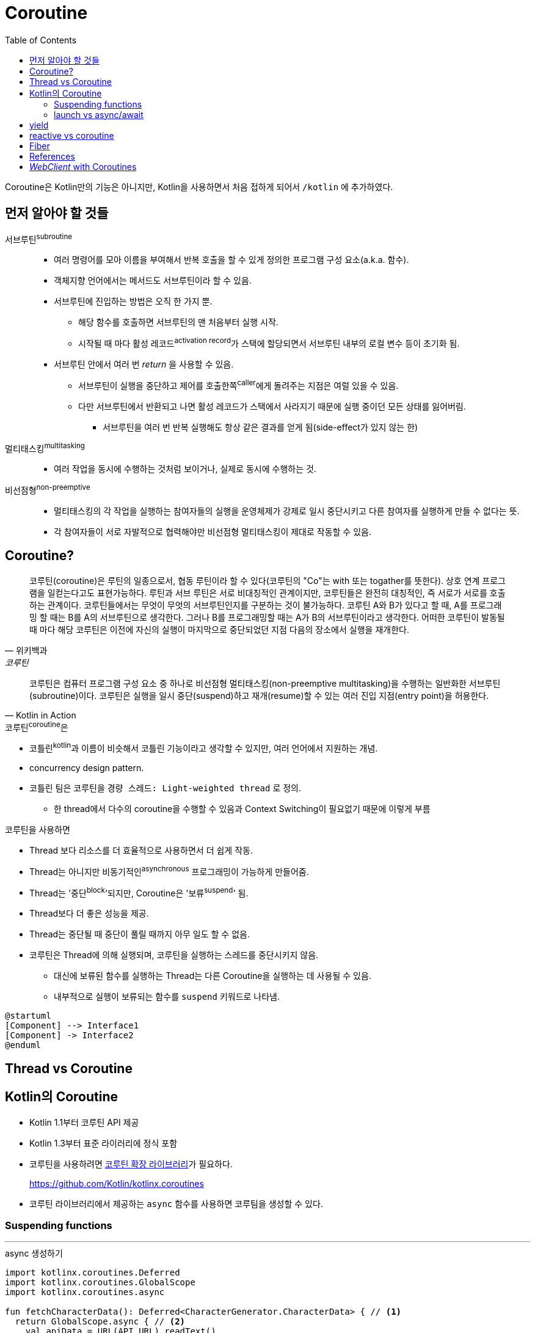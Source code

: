 = Coroutine
:toc:

****
Coroutine은 Kotlin만의 기능은 아니지만, Kotlin을 사용하면서 처음 접하게 되어서 `/kotlin` 에 추가하였다.
****

== 먼저 알아야 할 것들

서브루틴^subroutine^::
* 여러 명령어를 모아 이름을 부여해서 반복 호출을 할 수 있게 정의한 프로그램 구성 요소(a.k.a. 함수).
* 객체지향 언어에서는 메서드도 서브루틴이라 할 수 있음.
* 서브루틴에 진입하는 방법은 오직 한 가지 뿐.
** 해당 함수를 호출하면 서브루틴의 맨 처음부터 실행 시작.
** 시작될 때 마다 활성 레코드^activation{sp}record^가 스택에 할당되면서 서브루틴 내부의 로컬 변수 등이 초기화 됨.
* 서브루틴 안에서 여러 번 _return_ 을 사용할 수 있음.
** 서브루틴이 실행을 중단하고 제어를 호출한쪽^caller^에게 돌려주는 지점은 여럴 있을 수 있음.
** 다만 서브루틴에서 반환되고 나면 활성 레코드가 스택에서 사라지기 때문에 실행 중이던 모든 상태를 잃어버림.
*** 서브루틴을 여러 번 반복 실행해도 항상 같은 결과를 얻게 됨(side-effect가 있지 않는 한)

멀티태스킹^multitasking^::
* 여러 작업을 동시에 수행하는 것처럼 보이거나, 실제로 동시에 수행하는 것.

비선점형^non-preemptive^::
* 멀티태스킹의 각 작업을 실행하는 참여자들의 실행을 운영체제가 강제로 일시 중단시키고 다른 참여자를 실행하게 만들 수 없다는 뜻.
* 각 참여자들이 서로 자발적으로 협력해야만 비선점형 멀티태스킹이 제대로 작동할 수 있음.

== Coroutine?

====
[quote, 위키백과, 코루틴]
____
코루틴(coroutine)은 루틴의 일종으로서, 협동 루틴이라 할 수 있다(코루틴의 "Co"는 with 또는 togather를 뜻한다). 상호 연계 프로그램을 일컫는다고도
표현가능하다. 루틴과 서브 루틴은 서로 비대칭적인 관계이지만, 코루틴들은 완전히 대칭적인, 즉 서로가 서로를 호출하는 관계이다. 코루틴들에서는 무엇이 무엇의 
서브루틴인지를 구분하는 것이 불가능하다. 코루틴 A와 B가 있다고 할 때, A를 프로그래밍 할 때는 B를 A의 서브루틴으로 생각한다. 그러나 B를 프로그래밍할 때는 
A가 B의 서브루틴이라고 생각한다. 어떠한 코루틴이 발동될 때 마다 해당 코루틴은 이전에 자신의 실행이 마지막으로 중단되었던 지점 다음의 장소에서 실행을 재개한다.
____


[quote, Kotlin in Action]
____
코루틴은 컴퓨터 프로그램 구성 요소 중 하나로 비선점형 멀티태스킹(non-preemptive multitasking)을 수행하는 일반화한 서브루틴(subroutine)이다.
코루틴은 실행을 일시 중단(suspend)하고 재개(resume)할 수 있는 여러 진입 지점(entry point)을 허용한다.
____
====

.코루틴^coroutine^은
* 코틀린^kotlin^과 이름이 비슷해서 코틀린 기능이라고 생각할 수 있지만, 여러 언어에서 지원하는 개념.
* concurrency design pattern.
* 코틀린 팀은 코루틴을 `경량 스레드: Light-weighted thread` 로 정의.
** 한 thread에서 다수의 coroutine을 수행할 수 있음과 Context Switching이 필요없기 때문에 이렇게 부름

.코루틴을 사용하면
* Thread 보다 리소스를 더 효율적으로 사용하면서 더 쉽게 작동.
* Thread는 아니지만 비동기적인^asynchronous^ 프로그래밍이 가능하게 만들어줌.
* Thread는 '중단^block^'되지만, Coroutine은 '보류^suspend^' 됨.
* Thread보다 더 좋은 성능을 제공.
* Thread는 중단될 때 중단이 풀릴 때까지 아무 일도 할 수 없음.
* 코루틴은 Thread에 의해 실행되며, 코루틴을 실행하는 스레드를 중단시키지 않음.
** 대신에 보류된 함수를 실행하는 Thread는 다른 Coroutine을 실행하는 데 사용될 수 있음.
** 내부적으로 실행이 보류되는 함수를 `suspend` 키워드로 나타냄.

[plantuml]
----
@startuml
[Component] --> Interface1
[Component] -> Interface2
@enduml
----

== Thread vs Coroutine

== Kotlin의 Coroutine

* Kotlin 1.1부터 코루틴 API 제공
* Kotlin 1.3부터 표준 라이러리에 정식 포함
* 코루틴을 사용하려면 https://github.com/Kotlin/kotlinx.coroutines[코루틴 확장 라이브러리]가 필요하다.
+
https://github.com/Kotlin/kotlinx.coroutines
* 코루틴 라이브러리에서 제공하는 `async` 함수를 사용하면 코루팀을 생성할 수 있다.

=== Suspending functions


---

[source, kt]
.async 생성하기
----
import kotlinx.coroutines.Deferred
import kotlinx.coroutines.GlobalScope
import kotlinx.coroutines.async

fun fetchCharacterData(): Deferred<CharacterGenerator.CharacterData> { // <1>
  return GlobalScope.async { // <2>
    val apiData = URL(API_URL).readText()
    CharacterGenerator.fromApiData(apiData)
  }
}
----
<1> `Deferred` 는 우리가 요청할 때까지 데이터를 반환하지 않는다.
<2>  `async` 는 하나의 인자로 람다를 받으며, 람다에 백그라운드에서 처리할 작업을 지정한다.


[source, kt]
.await로 결과 기다리기
----
import kotlinx.coroutines.Dispatchers
import kotlinx.coroutines.GlobalScope
import kotlinx.coroutines.launch

class AppService {
  fun onCreate() {
    GlobalScope.launch(Dispatchers.Main) { // <1> <2>
      characterData = fetchCharacterData().await() <4>
      displayData() // <3>
    }
  }
}
----
<1> `launch` 함수는 코루팀을 생성하며, `launch` 함수는 블록안에 지정한 람다(코루틴 코드)를 시작시킨다.
<1> `launch` 함수의 파라미터에는 해당 작업이 실행되는 스레드를 나타낸다. `Dispatcher.Main` 은 안드로이드의 UI 스레드이다.
<3> 이 코드를 안드로이드로 예를 들었을 때, `displayData()` 함수는 UI를 변경시키는 작업이므로, UI 스레드를 지정시켰다.
<4> 코루틴 컨텍스트의 기본 인자는 `CommonPool` 이다. 이것은 코루틴이 실행될 때 사용될 수 있는 백그라운드 스레드 풀이다. +
    따라서 `await` 를 호출할 때 해당 작업은 CommonPool의 스레드 중 하나를 사용한다.

=== launch vs async/await

* `async`, `launch` 함수를 coroutine builder function 이라고 한다.
** 이 함수들은 특정 방법으로 작업을 수행하도록 코루틴을 설정한다.
* `launch` 는 우리가 지정한 작업을 올바르게 수행하는 코루틴을 빌드한다.
* `async` 는 지연된(아직 완료되지 않은) 작업을 나타내는 `Deferred` 를 반환하는 코루팀을 빌드한다.
** 즉, 해당 작업이 바로 시작되어 끝나는 것이 아니다.
* `Deferred` 타입은 `await` 함수를 제공한다.
** `await` 함수는 우리가 원하는 작업 수행 시점에 호출한다.
** `await` 함수는 지연된 작업이 완료될 때까지 다음에 할 작업을 보류한다.
* `Deferred` 는 Java의 `Future` 와 유사한 방법으로 동작한다.

== yield

== reactive vs coroutine

== Fiber

== References

* https://github.com/hikaMaeng/kotlinCoroutineKR[코루틴 번역]
* https://wooooooak.github.io/kotlin/2019/08/25/%EC%BD%94%ED%8B%80%EB%A6%B0-%EC%BD%94%EB%A3%A8%ED%8B%B4-%EA%B0%9C%EB%85%90-%EC%9D%B5%ED%9E%88%EA%B8%B0/[코틀린 코루틴(coroutine) 개념 익히기]
* https://stylishc.tistory.com/128


== _WebClient_ with Coroutines

https://www.baeldung.com/spring-boot-kotlin-coroutines

suspending extension 함수인 `awaitBody()` 를 활용할 수 있다.

[source, kotlin]
----
val htmlResponse = webClient.get()
    .uri("https://www.baeldung.com/")
    .retrieve()
    .awaitBody<String>()
----

`retrieve()` 함수는 API 요청의 응답 코드가 2xx일 경우에만 반환하고, 나머지는 예외를 던진다. 다양한 응답 코드에 대한
핸들링이 필요하다면 `awaitExchange()` 확장 함수를 활용할 수 있다.

[source, kotlin]
----
val response: ResponseEntity<String> = webClient.get()
    .uri("https://www.baeldung.com/")
    .awaitExchange()
    .awaitEntity()
----

위와 같은 코드에서는 API 응답이 `ResponseEntity` 로 반환되므로, 상태 코드에 따른 처리가 가능해진다.

[source, kotlin]
----
@GetMapping("/payments/{id}/")
suspend fun fundPayment(@PathVariable id: String): PaymentView {
    val 

    return PaymentView()
}
----



* 
